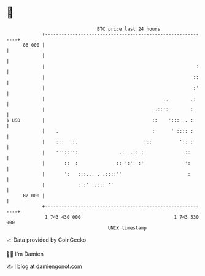 * 👋

#+begin_example
                                    BTC price last 24 hours                    
                +------------------------------------------------------------+ 
         86 000 |                                                            | 
                |                                                            | 
                |                                                       :    | 
                |                                                      ::    | 
                |                                                      :'    | 
                |                                           ..        .:     | 
                |                                        .::':        :      | 
   $ USD        |                                       ::    ':::  . :      | 
                |    .                                  :      ' :::: :      | 
                |    :::  .:.                        :::          ':: :      | 
                |    '''::'':               .:  .:: :               ::       | 
                |       ::  :              :: ':'' :'               ':       | 
                |       ':   :::... . .::::''                        :       | 
                |            : :' :.::: ''                                   | 
         82 000 |                                                            | 
                +------------------------------------------------------------+ 
                 1 743 430 000                                  1 743 530 000  
                                        UNIX timestamp                         
#+end_example
📈 Data provided by CoinGecko

🧑‍💻 I'm Damien

✍️ I blog at [[https://www.damiengonot.com][damiengonot.com]]
